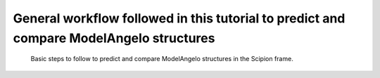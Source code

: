 .. _`generalWorkflow`:

General workflow followed in this tutorial to predict and compare ModelAngelo structures 
========================================================================================

   .. figure:: Images/Fig1_workflow.svg
      :alt: Basic steps to follow to predict and compare ModelAngelo structures in the Scipion frame.
      :name: model_building_modelangelo_fig1_workflow
      :align: center
      :width: 100.0%
     
      Basic steps to follow to predict and compare ModelAngelo structures in the Scipion frame.
